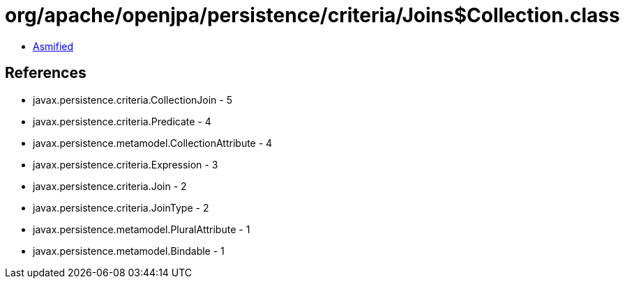 = org/apache/openjpa/persistence/criteria/Joins$Collection.class

 - link:Joins$Collection-asmified.java[Asmified]

== References

 - javax.persistence.criteria.CollectionJoin - 5
 - javax.persistence.criteria.Predicate - 4
 - javax.persistence.metamodel.CollectionAttribute - 4
 - javax.persistence.criteria.Expression - 3
 - javax.persistence.criteria.Join - 2
 - javax.persistence.criteria.JoinType - 2
 - javax.persistence.metamodel.PluralAttribute - 1
 - javax.persistence.metamodel.Bindable - 1
